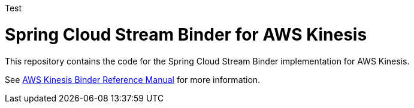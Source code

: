 Test

= Spring Cloud Stream Binder for AWS Kinesis

This repository contains the code for the Spring Cloud Stream Binder implementation for AWS Kinesis.

See https://github.com/spring-cloud/spring-cloud-stream-binder-aws-kinesis/blob/master/spring-cloud-stream-binder-kinesis-docs/src/main/asciidoc/overview.adoc[AWS Kinesis Binder Reference Manual] for more information.
